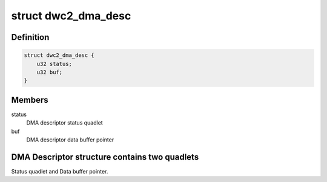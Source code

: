 .. -*- coding: utf-8; mode: rst -*-
.. src-file: drivers/usb/dwc2/hw.h

.. _`dwc2_dma_desc`:

struct dwc2_dma_desc
====================

.. c:type:: struct dwc2_dma_desc

    DMA descriptor structure, used for both host and gadget modes

.. _`dwc2_dma_desc.definition`:

Definition
----------

.. code-block:: c

    struct dwc2_dma_desc {
        u32 status;
        u32 buf;
    }

.. _`dwc2_dma_desc.members`:

Members
-------

status
    DMA descriptor status quadlet

buf
    DMA descriptor data buffer pointer

.. _`dwc2_dma_desc.dma-descriptor-structure-contains-two-quadlets`:

DMA Descriptor structure contains two quadlets
----------------------------------------------

Status quadlet and Data buffer pointer.

.. This file was automatic generated / don't edit.

